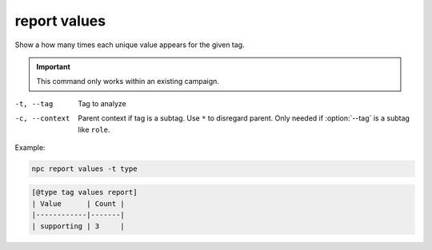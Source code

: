 .. _cli_report_values:

report values
=============

Show a how many times each unique value appears for the given tag.

.. important::
    This command only works within an existing campaign.

-t, --tag
    Tag to analyze
-c, --context
    Parent context if tag is a subtag. Use ``*`` to disregard parent. Only needed if :option:`--tag` is a subtag like ``role``.

Example:

.. code:: sh

    npc report values -t type

.. code:: txt

    [@type tag values report]
    | Value      | Count |
    |------------|-------|
    | supporting | 3     |
